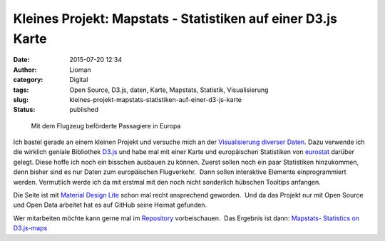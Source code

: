 Kleines Projekt: Mapstats - Statistiken auf einer D3.js Karte
#############################################################
:date: 2015-07-20 12:34
:author: Lioman
:category: Digital
:tags: Open Source, D3.js, daten, Karte, Mapstats, Statistik, Visualisierung
:slug: kleines-projekt-mapstats-statistiken-auf-einer-d3-js-karte
:status: published

.. figure:: {static}/images/mapstats_karte.png
   :class: wp-image-5814
   :width: 400px
   :height: 401px
   :target: https://lioman.github.io/mapstats/

   Mit dem Flugzeug beförderte Passagiere in Europa

Ich bastel gerade an einem kleinen Projekt und versuche mich an
der `Visualisierung diverser
Daten <https://lioman.github.io/mapstats/>`__. Dazu verwende ich die
wirklich geniale Bibliothek `D3.js <http://d3js.org>`__ und habe mal mit
einer Karte und europäischen Statistiken von
`eurostat <http://ec.europa.eu/eurostat/>`__ darüber gelegt. Diese hoffe
ich noch ein bisschen ausbauen zu können. Zuerst sollen noch ein paar
Statistiken hinzukommen, denn bisher sind es nur Daten zum europäischen
Flugverkehr.  Dann sollen interaktive Elemente einprogrammiert werden.
Vermutlich werde ich da mit erstmal mit den noch nicht sonderlich
hübschen Tooltips anfangen.

Die Seite ist mit `Material Design
Lite <http://www.getmdl.io/index.html>`__ schon mal recht ansprechend
geworden.  Und da das Projekt nur mit Open Source und Open Data arbeitet
hat es auf GitHub seine Heimat gefunden.

Wer mitarbeiten möchte kann gerne mal im
`Repository <https://github.com/lioman/mapstats>`__ vorbeischauen.  Das
Ergebnis ist dann: `Mapstats- Statistics on
D3.js-maps <https://lioman.github.io/mapstats/>`__
